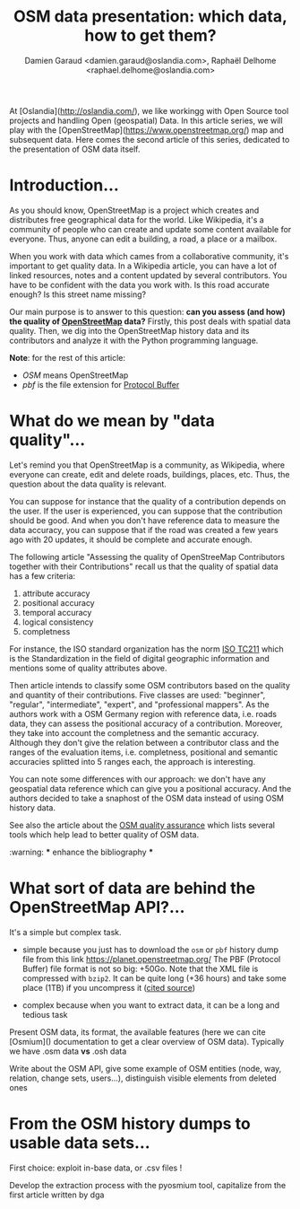 #+TITLE: OSM data presentation: which data, how to get them?
#+AUTHOR: Damien Garaud <damien.garaud@oslandia.com>, Raphaël Delhome <raphael.delhome@oslandia.com>

# Common introduction for articles of the OSM-data-quality series
At [Oslandia](http://oslandia.com/), we like workingg with Open Source tool
projects and handling Open (geospatial) Data. In this article series, we will
play with the [OpenStreetMap](https://www.openstreetmap.org/) map and
subsequent data. Here comes the second article of this series, dedicated to the
presentation of OSM data itself.

* Introduction...

As you should know, OpenStreetMap is a project which creates and distributes
free geographical data for the world. Like Wikipedia, it's a community of people
who can create and update some content available for everyone. Thus, anyone can
edit a building, a road, a place or a mailbox.

When you work with data which cames from a collaborative community, it's
important to get quality data. In a Wikipedia article, you can have a lot of
linked resources, notes and a content updated by several contributors. You have
to be confident with the data you work with. Is this road accurate enough? Is
this street name missing?

Our main purpose is to answer to this question: *can you assess (and how) the
quality of [[https://www.openstreetmap.org][OpenStreetMap]] data?* Firstly, this post deals with spatial data
quality. Then, we dig into the OpenStreetMap history data and its contributors
and analyze it with the Python programming language.

*Note*: for the rest of this article:

  -  /OSM/ means OpenStreetMap
  -  /pbf/ is the file extension for [[https://developers.google.com/protocol-buffers/][Protocol Buffer]]

* What do we mean by "data quality"...

Let's remind you that OpenStreetMap is a community, as Wikipedia, where everyone
can create, edit and delete roads, buildings, places, etc. Thus, the question
about the data quality is relevant.

You can suppose for instance that the quality of a contribution depends on the
user. If the user is experienced, you can suppose that the contribution should
be good. And when you don't have reference data to measure the data accuracy,
you can suppose that if the road was created a few years ago with 20 updates, it
should be complete and accurate enough.

The following article "Assessing the quality of OpenStreeMap Contributors
together with their Contributions" recall us that the quality of spatial data
has a few criteria:

  1. attribute accuracy
  2. positional accuracy
  3. temporal accuracy
  4. logical consistency
  5. completness

For instance, the ISO standard organization has the norm [[https://www.iso.org/fr/committee/54904.html][ISO TC211]] which is the
Standardization in the field of digital geographic information and mentions some
of quality attributes above.

Then article intends to classify some OSM contributors based on the quality and
quantity of their contributions. Five classes are used: "beginner", "regular",
"intermediate", "expert", and "professional mappers". As the authors work with a
OSM Germany region with reference data, i.e. roads data, they can assess the
positional accuracy of a contribution. Moreover, they take into account the
completness and the semantic accuracy. Although they don't give the relation
between a contributor class and the ranges of the evaluation items,
i.e. completness, positional and semantic accuracies splitted into 5 ranges
each, the approach is interesting.

You can note some differences with our approach: we don't have any geospatial
data reference which can give you a positional accuracy. And the authors decided
to take a snaphost of the OSM data instead of using OSM history data.

See also the article about the [[http://wiki.openstreetmap.org/wiki/Quality_assurance][OSM quality assurance]] which lists several tools
which help lead to better quality of OSM data.

:warning: *** enhance the bibliography ***

* What sort of data are behind the OpenStreetMap API?...

It's a simple but complex task.

+ simple because you just has to download the =osm= or =pbf= history dump file
  from this link https://planet.openstreetmap.org/ The PBF (Protocol Buffer)
  file format is not so big: +50Go. Note that the XML file is compressed with
  =bzip2=. It can be quite long (+36 hours) and take some place (1TB) if you
  uncompress it ([[https://wiki.openstreetmap.org/wiki/Planet.osm/full#Data_Format][cited source]])

+ complex because when you want to extract data, it can be a long and tedious
  task

Present OSM data, its format, the available features (here we can cite
[Osmium]() documentation to get a clear overview of OSM data). Typically we
have .osm data *vs* .osh data

Write about the OSM API, give some example of OSM entities (node, way,
relation, change sets, users...), distinguish visible elements from deleted
ones

* From the OSM history dumps to usable data sets...

First choice: exploit in-base data, or .csv files !

Develop the extraction process with the pyosmium tool, capitalize from the
first article written by dga
